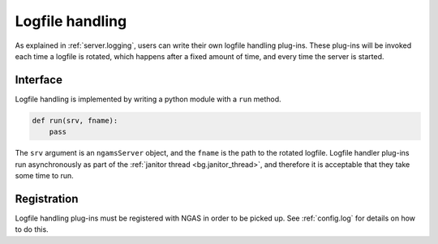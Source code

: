 Logfile handling
################

As explained in :ref:`server.logging`,
users can write their own logfile handling plug-ins.
These plug-ins will be invoked each time a logfile is rotated,
which happens after a fixed amount of time,
and every time the server is started.

Interface
=========

Logfile handling is implemented
by writing a python module with a ``run`` method.

.. code-block:: python

   def run(srv, fname):
       pass

The ``srv`` argument is an ``ngamsServer`` object,
and the ``fname`` is the path to the rotated logfile.
Logfile handler plug-ins run asynchronously
as part of the :ref:`janitor thread <bg.janitor_thread>`,
and therefore it is acceptable
that they take some time to run.

Registration
============

Logfile handling plug-ins must be registered with NGAS
in order to be picked up.
See :ref:`config.log`
for details on how to do this.
